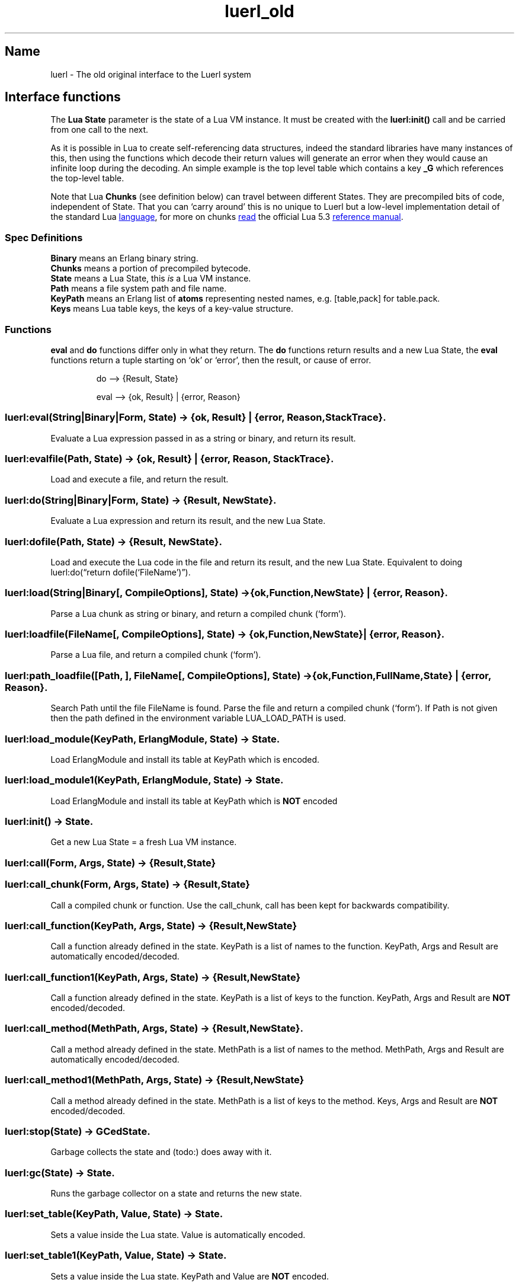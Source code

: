 .\" Automatically generated by Pandoc 3.5
.\"
.TH "luerl_old" "3" "2018\-2024" ""
.SH Name
luerl \- The old original interface to the Luerl system
.SH Interface functions
The \f[B]Lua State\f[R] parameter is the state of a Lua VM instance.
It must be created with the \f[B]luerl:init()\f[R] call and be carried
from one call to the next.
.PP
As it is possible in Lua to create self\-referencing data structures,
indeed the standard libraries have many instances of this, then using
the functions which decode their return values will generate an error
when they would cause an infinite loop during the decoding.
An simple example is the top level table which contains a key
\f[B]\f[CB]_G\f[B]\f[R] which references the top\-level table.
.PP
Note that Lua \f[B]Chunks\f[R] (see definition below) can travel between
different States.
They are precompiled bits of code, independent of State.
That you can `carry around' this is no unique to Luerl but a low\-level
implementation detail of the standard Lua \c
.UR https://lua.org
language
.UE \c
, for more on chunks \c
.UR https://www.lua.org/manual/5.3/manual.html#3.3.2
read
.UE \c
\ the official Lua 5.3 \c
.UR https://www.lua.org/manual/5.3/manual.html
reference manual
.UE \c
\&.
.SS Spec Definitions
\f[B]Binary\f[R] means an Erlang binary string.
.PD 0
.P
.PD
\f[B]Chunks\f[R] means a portion of precompiled bytecode.
.PD 0
.P
.PD
\f[B]State\f[R] means a Lua State, this \f[I]is\f[R] a Lua VM instance.
.PD 0
.P
.PD
\f[B]Path\f[R] means a file system path and file name.
.PD 0
.P
.PD
\f[B]KeyPath\f[R] means an Erlang list of \f[B]atoms\f[R] representing
nested names, e.g.\ [table,pack] for table.pack.
.PD 0
.P
.PD
\f[B]Keys\f[R] means Lua table keys, the keys of a key\-value structure.
.SS Functions
\f[B]eval\f[R] and \f[B]do\f[R] functions differ only in what they
return.
The \f[B]do\f[R] functions return results and a new Lua State, the
\f[B]eval\f[R] functions return a tuple starting on `ok' or `error',
then the result, or cause of error.
.IP
.EX
do \-\-> {Result, State} 

eval \-\-> {ok, Result} | {error, Reason}
.EE
.SS luerl:eval(String|Binary|Form, State) \-> {ok, Result} | {error, Reason, StackTrace}.
Evaluate a Lua expression passed in as a string or binary, and return
its result.
.SS luerl:evalfile(Path, State) \-> {ok, Result} | {error, Reason, StackTrace}.
Load and execute a file, and return the result.
.SS luerl:do(String|Binary|Form, State) \-> {Result, NewState}.
Evaluate a Lua expression and return its result, and the new Lua State.
.SS luerl:dofile(Path, State) \-> {Result, NewState}.
Load and execute the Lua code in the file and return its result, and the
new Lua State.
Equivalent to doing luerl:do(\[lq]return dofile(`FileName')\[rq]).
.SS luerl:load(String|Binary[, CompileOptions], State) \-> {ok,Function,NewState} | {error, Reason}.
Parse a Lua chunk as string or binary, and return a compiled chunk
(`form').
.SS luerl:loadfile(FileName[, CompileOptions], State) \-> {ok,Function,NewState} | {error, Reason}.
Parse a Lua file, and return a compiled chunk (`form').
.SS luerl:path_loadfile([Path, ], FileName[, CompileOptions], State) \-> {ok,Function,FullName,State} | {error, Reason}.
Search Path until the file FileName is found.
Parse the file and return a compiled chunk (`form').
If Path is not given then the path defined in the environment variable
LUA_LOAD_PATH is used.
.SS luerl:load_module(KeyPath, ErlangModule, State) \-> State.
Load \f[CR]ErlangModule\f[R] and install its table at \f[CR]KeyPath\f[R]
which is encoded.
.SS luerl:load_module1(KeyPath, ErlangModule, State) \-> State.
Load \f[CR]ErlangModule\f[R] and install its table at \f[CR]KeyPath\f[R]
which is \f[B]NOT\f[R] encoded
.SS luerl:init() \-> State.
Get a new Lua State = a fresh Lua VM instance.
.SS luerl:call(Form, Args, State) \-> {Result,State}
.SS luerl:call_chunk(Form, Args, State) \-> {Result,State}
Call a compiled chunk or function.
Use the call_chunk, call has been kept for backwards compatibility.
.SS luerl:call_function(KeyPath, Args, State) \-> {Result,NewState}
Call a function already defined in the state.
\f[CR]KeyPath\f[R] is a list of names to the function.
\f[CR]KeyPath\f[R], \f[CR]Args\f[R] and \f[CR]Result\f[R] are
automatically encoded/decoded.
.SS luerl:call_function1(KeyPath, Args, State) \-> {Result,NewState}
Call a function already defined in the state.
\f[CR]KeyPath\f[R] is a list of keys to the function.
\f[CR]KeyPath\f[R], \f[CR]Args\f[R] and \f[CR]Result\f[R] are
\f[B]NOT\f[R] encoded/decoded.
.SS luerl:call_method(MethPath, Args, State) \-> {Result,NewState}.
Call a method already defined in the state.
\f[CR]MethPath\f[R] is a list of names to the method.
\f[CR]MethPath\f[R], \f[CR]Args\f[R] and \f[CR]Result\f[R] are
automatically encoded/decoded.
.SS luerl:call_method1(MethPath, Args, State) \-> {Result,NewState}
Call a method already defined in the state.
\f[CR]MethPath\f[R] is a list of keys to the method.
\f[CR]Keys\f[R], \f[CR]Args\f[R] and \f[CR]Result\f[R] are \f[B]NOT\f[R]
encoded/decoded.
.SS luerl:stop(State) \-> GCedState.
Garbage collects the state and (todo:) does away with it.
.SS luerl:gc(State) \-> State.
Runs the garbage collector on a state and returns the new state.
.SS luerl:set_table(KeyPath, Value, State) \-> State.
Sets a value inside the Lua state.
Value is automatically encoded.
.SS luerl:set_table1(KeyPath, Value, State) \-> State.
Sets a value inside the Lua state.
\f[CR]KeyPath\f[R] and \f[CR]Value\f[R] are \f[B]NOT\f[R] encoded.
.SS luerl:get_table(KeyPath, State) \-> {Result,State}.
Gets a value inside the Lua state.
\f[CR]KeyPath\f[R] and \f[CR]Result\f[R] are automatically encoded.
.SS luerl:get_table1(KeyPath, State) \-> {Result,State}.
Gets a value inside the Lua state.
\f[CR]KeyPath\f[R] and \f[CR]Result\f[R] are \f[B]NOT\f[R]
encoded/decoded.
.PP
You can use this function to expose an function to the Lua code by using
this interface: \f[CR]fun(Args, State) \-> {Results, State}\f[R]
.PP
Args and Results must be a list of Luerl compatible Erlang values.
.SH AUTHORS
Jean Chassoul, Robert Virding.
